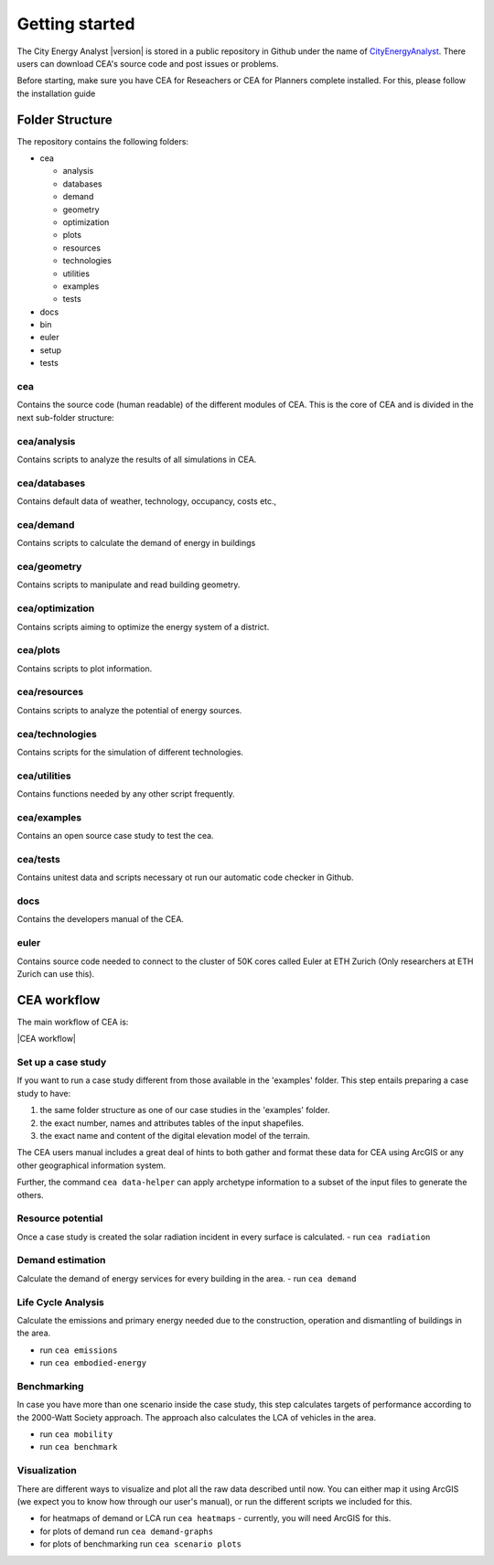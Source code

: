 Getting started
===============

The City Energy Analyst |version| is stored in a public repository in Github
under the name of
`CityEnergyAnalyst <https://github.com/architecture-building-systems/CityEnergyAnalyst>`__.
There users can download CEA's source code and post issues or problems.

Before starting, make sure you have CEA for Reseachers or CEA for Planners complete installed.
For this, please follow the installation guide

Folder Structure
----------------

The repository contains the following folders:

- cea

  - analysis
  - databases
  - demand
  - geometry
  - optimization
  - plots
  - resources
  - technologies
  - utilities
  - examples
  - tests

- docs
- bin
- euler
- setup
- tests

cea
~~~

Contains the source code (human readable) of the different modules of CEA.
This is the core of CEA and is divided in the next sub-folder structure:

cea/analysis
~~~~~~~~~~~~

Contains scripts to analyze the results of all simulations in CEA.

cea/databases
~~~~~~~~~~~~~

Contains default data of weather, technology, occupancy, costs etc.,

cea/demand
~~~~~~~~~~

Contains scripts to calculate the demand of energy in buildings

cea/geometry
~~~~~~~~~~~~

Contains scripts to manipulate and read building geometry.

cea/optimization
~~~~~~~~~~~~~~~~

Contains scripts aiming to optimize the energy system of a district.

cea/plots
~~~~~~~~~

Contains scripts to plot information.

cea/resources
~~~~~~~~~~~~~

Contains scripts to analyze the potential of energy sources.

cea/technologies
~~~~~~~~~~~~~~~~

Contains scripts for the simulation of different technologies.

cea/utilities
~~~~~~~~~~~~~

Contains functions needed by any other script frequently.

cea/examples
~~~~~~~~~~~~

Contains an open source case study to test the cea.

cea/tests
~~~~~~~~~

Contains unitest data and scripts necessary ot run our automatic code checker in Github.

docs
~~~~

Contains the developers manual of the CEA.

euler
~~~~~

Contains source code needed to connect to the cluster of 50K cores called Euler at ETH Zurich
(Only researchers at ETH Zurich can use this).


CEA workflow
------------

The main workflow of CEA is:

|CEA workflow|

Set up a case study
~~~~~~~~~~~~~~~~~~~

If you want to run a case study different from those available in the 'examples' folder.
This step entails preparing a case study to have:

1. the same folder structure as one of our case studies in the 'examples' folder.
2. the exact number, names and attributes tables of the input shapefiles.
3. the exact name and content of the digital elevation model of the terrain.

The CEA users manual includes a great deal of hints to both gather and format these data for CEA
using ArcGIS or any other geographical information system.

Further, the command ``cea data-helper`` can apply archetype information to a subset of the input files to generate
the others.

Resource potential
~~~~~~~~~~~~~~~~~~

Once a case study is created the solar radiation incident in every surface is calculated.
- run ``cea radiation``

Demand estimation
~~~~~~~~~~~~~~~~~

Calculate the demand of energy services for every building in the area.
- run ``cea demand``

Life Cycle Analysis
~~~~~~~~~~~~~~~~~~~

Calculate the emissions and primary energy needed due to the construction,
operation and dismantling of buildings in the area.

- run ``cea emissions``
- run ``cea embodied-energy``

Benchmarking
~~~~~~~~~~~~

In case you have more than one scenario inside the case study, this step calculates
targets of performance according to the 2000-Watt Society approach. The approach also
calculates the LCA of vehicles in the area.

- run ``cea mobility``
- run ``cea benchmark``

Visualization
~~~~~~~~~~~~~

There are different ways to visualize and plot all the raw data described until now.
You can either map it using ArcGIS (we expect you to know how through our user's manual),
or run the different scripts we included for this.

- for heatmaps of demand or LCA run ``cea heatmaps`` - currently, you will need ArcGIS for this.
- for plots of demand run ``cea demand-graphs``
- for plots of benchmarking run ``cea scenario plots``


.. =====================================================================================================================
.. figures and charts (GraphViz stuff)
.. =====================================================================================================================

.. |CEA workflow| digraph:: cea_workflow

    rankdir=LR;
    compound=true;
    node [shape=box];

    subgraph cluster0 {
        gather_data [shape=oval, style=dashed, label="gather data"];
        data_helper [style="dashed", label="cea data-helper"];
        label="Set up a case study";
    }
    subgraph cluster1 {
        radiation [label="cea radiation"];
        label="Resource potential";
    }
    subgraph cluster2 {
        demand [label="cea demand"];
        label="Demand estimation";
    }
    subgraph cluster3 {
        analysis_operation [label="cea emissions"];
        analysis_embodied [label="cea embodied-energy"];
        label="Life Cycle Analysis";
    }
    subgraph cluster4 {
        mobility [label="cea mobility"];
        benchmark_graphs [label="cea benchmark-graphs"];
        label="Benchmarking";
    }
    subgraph cluster5 {
        heatmaps [label="cea heatmaps"];
        benchmark_graphs [label="cea benchmark-graphs"];
        demand_graphs [label="cea demand-graphs"];
        scenario_plots [label="cea scenario-plots"];
        label="Visualization";
    }

    data_helper -> radiation [ltail=cluster0, lhead=cluster1];
    radiation -> demand [ltail=cluster1, lhead=cluster2];
    demand -> analysis_embodied [ltail=cluster2, lhead=cluster3];
    analysis_embodied -> mobility  [ltail=cluster3, lhead=cluster4];
    mobility -> heatmaps  [ltail=cluster4, lhead=cluster5];